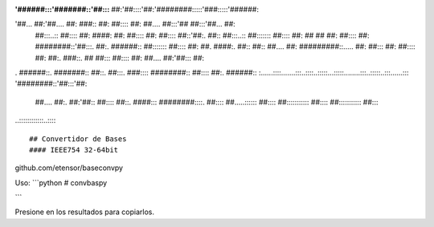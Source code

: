 :'######:::'#######::'##::: ##:'##::::'##:'########:::::'###:::::'######::
'##... ##:'##.... ##: ###:: ##: ##:::: ##: ##.... ##:::'## ##:::'##... ##:
 ##:::..:: ##:::: ##: ####: ##: ##:::: ##: ##:::: ##::'##:. ##:: ##:::..::
 ##::::::: ##:::: ##: ## ## ##: ##:::: ##: ########::'##:::. ##:. ######::
 ##::::::: ##:::: ##: ##. ####:. ##:: ##:: ##.... ##: #########::..... ##:
 ##::: ##: ##:::: ##: ##:. ###::. ## ##::: ##:::: ##: ##.... ##:'##::: ##:
. ######::. #######:: ##::. ##:::. ###:::: ########:: ##:::: ##:. ######::
:......::::.......:::..::::..:::::...:::::........:::..:::::..:::......:::
'########::'##:::'##:
 ##.... ##:. ##:'##::
 ##:::: ##::. ####:::
 ########::::. ##::::
 ##.....:::::: ##::::
 ##::::::::::: ##::::
 ##::::::::::: ##::::
..::::::::::::..:::::

## Convertidor de Bases
#### IEEE754 32-64bit

github.com/etensor/baseconvpy


Uso:
```python
#
convbaspy

```

Presione en los resultados para copiarlos.
